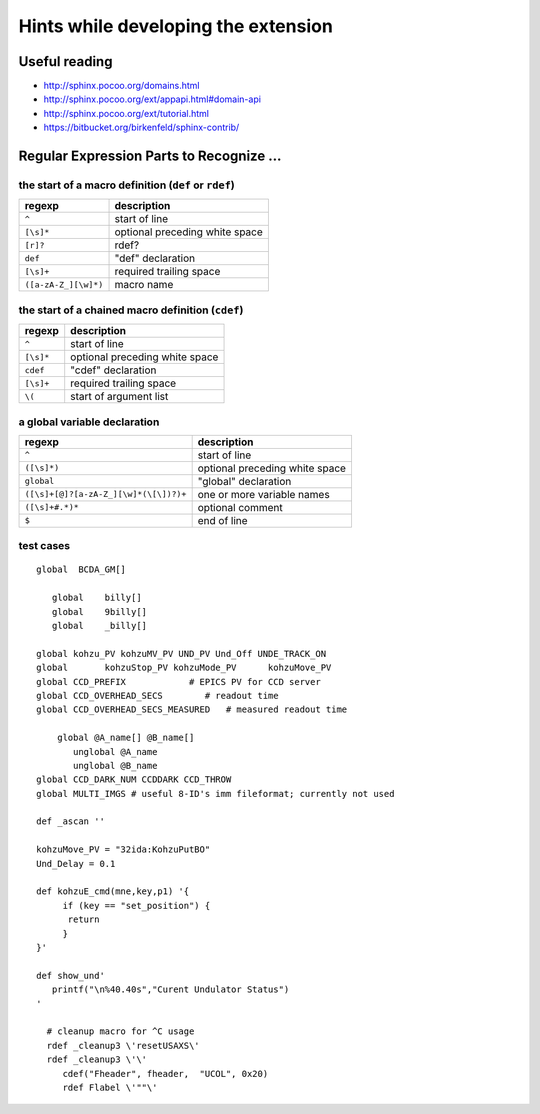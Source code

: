 .. $Id$

Hints while developing the extension
===================================================================

Useful reading
---------------

* http://sphinx.pocoo.org/domains.html
* http://sphinx.pocoo.org/ext/appapi.html#domain-api
* http://sphinx.pocoo.org/ext/tutorial.html
* https://bitbucket.org/birkenfeld/sphinx-contrib/


Regular Expression Parts to Recognize ...
--------------------------------------------

the start of a macro definition (``def`` or ``rdef``)
^^^^^^^^^^^^^^^^^^^^^^^^^^^^^^^^^^^^^^^^^^^^^^^^^^^^^^^^^^

====================  ===============================
regexp                description
====================  ===============================
``^``                 start of line
``[\s]*``             optional preceding white space
``[r]?``              rdef?
``def``               "def" declaration
``[\s]+``             required trailing space
``([a-zA-Z_][\w]*)``  macro name
====================  ===============================

the start of a chained macro definition (``cdef``)
^^^^^^^^^^^^^^^^^^^^^^^^^^^^^^^^^^^^^^^^^^^^^^^^^^^^^^^^^^

=========  ================================
regexp     description
=========  ================================
``^``      start of line
``[\s]*``  optional preceding white space
``cdef``   "cdef" declaration
``[\s]+``  required trailing space
``\(``     start of argument list
=========  ================================

a global variable declaration
^^^^^^^^^^^^^^^^^^^^^^^^^^^^^  

=======================================   =================================
regexp                                    description
=======================================   =================================
``^``                                     start of line
``([\s]*)``                               optional preceding white space
``global``                                "global" declaration
``([\s]+[@]?[a-zA-Z_][\w]*(\[\])?)+``     one or more variable names
``([\s]+#.*)*``                           optional comment
``$``                                     end of line
=======================================   =================================

test cases
^^^^^^^^^^^^^^^^^^^^^^^^^^^^^  

::

	global  BCDA_GM[]
	
	   global    billy[]
	   global    9billy[]
	   global    _billy[]
	
	global kohzu_PV kohzuMV_PV UND_PV Und_Off UNDE_TRACK_ON
	global       kohzuStop_PV kohzuMode_PV      kohzuMove_PV
	global CCD_PREFIX            # EPICS PV for CCD server
	global CCD_OVERHEAD_SECS        # readout time
	global CCD_OVERHEAD_SECS_MEASURED   # measured readout time
	
	    global @A_name[] @B_name[]
	       unglobal @A_name
	       unglobal @B_name
	global CCD_DARK_NUM CCDDARK CCD_THROW
	global MULTI_IMGS # useful 8-ID's imm fileformat; currently not used

	def _ascan ''
	
	kohzuMove_PV = "32ida:KohzuPutBO"
	Und_Delay = 0.1
	
	def kohzuE_cmd(mne,key,p1) '{
	     if (key == "set_position") {
	      return
	     }
	}'
	
	def show_und'
	   printf("\n%40.40s","Curent Undulator Status")
	'
	
	  # cleanup macro for ^C usage
	  rdef _cleanup3 \'resetUSAXS\'
	  rdef _cleanup3 \'\'
	     cdef("Fheader", fheader,  "UCOL", 0x20)
	     rdef Flabel \'""\'
